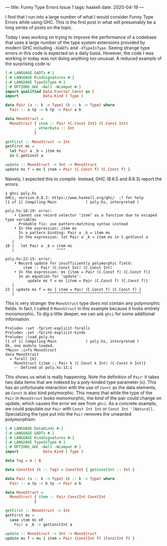 ---
title: Funny Type Errors Issue 1
tags: haskell
date: 2020-04-19
---

I find that I run into a large number of what I would consider Funny Type Errors while using GHC.  This is the first post in what will presumably be a long series of posts on the topic.

Today I was working on trying to improve the performance of a codebase that uses a large number of the type system extensions provided by modern GHC including ~-XGADTs~ and ~-XTypeInType~.  Seeing strange type errors in this code is expected on a daily basis.  However, the code I was working in today was not doing anything /too/ unusual.  A reduced example of the surprising code is:

#+BEGIN_SRC haskell
{-# LANGUAGE GADTs #-}
{-# LANGUAGE KindSignatures #-}
{-# LANGUAGE TypeInType #-}
{-# OPTIONS_GHC -Wall -Wcompat #-}
import qualified Data.Functor.Const as C
import           Data.Kind ( Type )

data Pair (a :: k -> Type) (b :: k -> Type) where
  Pair :: a tp -> b tp -> Pair a b

data MonoStruct =
  MonoStruct { item :: Pair (C.Const Int) (C.Const Int)
             , otherData :: Int
             }

getFirst :: MonoStruct -> Int
getFirst ms =
  let Pair a _b = item ms
  in C.getConst a

update :: MonoStruct -> Int -> MonoStruct
update ms f = ms { item = Pair (C.Const f) (C.Const f) }
#+END_SRC

Naively, I expected this to compile.  Instead, GHC (8.6.5 and 8.8.3) report the errors:

#+BEGIN_SRC
❯ ghci poly.hs
GHCi, version 8.8.3: https://www.haskell.org/ghc/  :? for help
[1 of 1] Compiling Main             ( poly.hs, interpreted )

poly.hs:18:19: error:
    • Cannot use record selector ‘item’ as a function due to escaped type variables
      Probable fix: use pattern-matching syntax instead
    • In the expression: item ms
      In a pattern binding: Pair a _b = item ms
      In the expression: let Pair a _b = item ms in C.getConst a
   |
18 |   let Pair a _b = item ms
   |                   ^^^^

poly.hs:22:15: error:
    • Record update for insufficiently polymorphic field:
        item :: Pair (C.Const Int) (C.Const Int)
    • In the expression: ms {item = Pair (C.Const f) (C.Const f)}
      In an equation for ‘update’:
          update ms f = ms {item = Pair (C.Const f) (C.Const f)}
   |
22 | update ms f = ms { item = Pair (C.Const f) (C.Const f) }
   |               ^^^^^^^^^^^^^^^^^^^^^^^^^^^^^^^^^^^^^^^^^^
#+END_SRC

This is very strange: the ~MonoStruct~ type does not contain any polymorphic fields.  In fact, I called it ~MonoStruct~ in this example because it looks entirely monomorphic.  To dig a little deeper, we can ask ~ghci~ for some additional information:

#+BEGIN_SRC
Prelude> :set -fprint-explicit-foralls
Prelude> :set -fprint-explicit-kinds
Prelude> :load poly.hs
[1 of 1] Compiling Main             ( poly.hs, interpreted )
Ok, one module loaded.
*Main> :info MonoStruct
data MonoStruct
  = forall {k}.
    MonoStruct {item :: Pair k (C.Const k Int) (C.Const k Int)}
  	-- Defined at poly.hs:11:1
#+END_SRC

This shows us what is really happening.  Note the definition of ~Pair~: it takes two data items that are indexed by a poly-kinded type parameter (~k~).  This has an unfortunate interaction with the use of ~Const~ as the data elements, as ~Const~ is also kind polymorphic.  This means that while the type of the ~Pair~ in ~MonoStruct~ looks monomorphic, the /kind/ of the pair could change on update, which causes the error we see from ~ghci~.  As a concrete example, we could populate our ~Pair~ with ~Const Int Int~ or ~Const Int '[Natural]~.  Specializing the type put into the ~Pair~ removes the unwanted polymorphism:

#+BEGIN_SRC haskell
{-# LANGUAGE DataKinds #-}
{-# LANGUAGE GADTs #-}
{-# LANGUAGE KindSignatures #-}
{-# LANGUAGE TypeInType #-}
{-# OPTIONS_GHC -Wall -Wcompat #-}
import           Data.Kind ( Type )

data Tag = A | B

data ConstInt (k :: Tag) = ConstInt { getConstInt :: Int }

data Pair (a :: k -> Type) (b :: k -> Type) where
  Pair :: a tp -> b tp -> Pair a b

data MonoStruct =
  MonoStruct { item :: Pair ConstInt ConstInt
             }

getFirst :: MonoStruct -> Int
getFirst ms =
  case item ms of
    Pair a _b -> getConstInt a

update :: MonoStruct -> Int -> MonoStruct
update ms f = ms { item = Pair (ConstInt f) (ConstInt f) }
#+END_SRC
